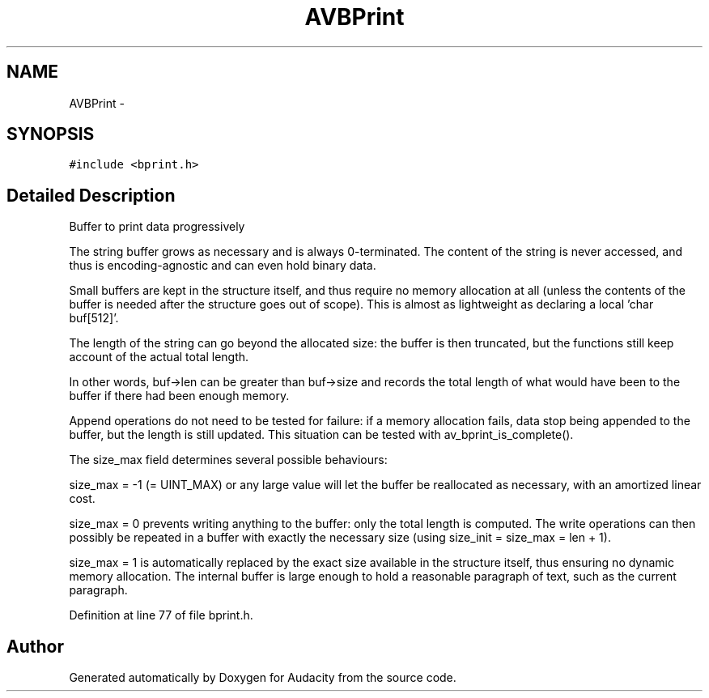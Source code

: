 .TH "AVBPrint" 3 "Thu Apr 28 2016" "Audacity" \" -*- nroff -*-
.ad l
.nh
.SH NAME
AVBPrint \- 
.SH SYNOPSIS
.br
.PP
.PP
\fC#include <bprint\&.h>\fP
.SH "Detailed Description"
.PP 
Buffer to print data progressively
.PP
The string buffer grows as necessary and is always 0-terminated\&. The content of the string is never accessed, and thus is encoding-agnostic and can even hold binary data\&.
.PP
Small buffers are kept in the structure itself, and thus require no memory allocation at all (unless the contents of the buffer is needed after the structure goes out of scope)\&. This is almost as lightweight as declaring a local 'char buf[512]'\&.
.PP
The length of the string can go beyond the allocated size: the buffer is then truncated, but the functions still keep account of the actual total length\&.
.PP
In other words, buf->len can be greater than buf->size and records the total length of what would have been to the buffer if there had been enough memory\&.
.PP
Append operations do not need to be tested for failure: if a memory allocation fails, data stop being appended to the buffer, but the length is still updated\&. This situation can be tested with av_bprint_is_complete()\&.
.PP
The size_max field determines several possible behaviours:
.PP
size_max = -1 (= UINT_MAX) or any large value will let the buffer be reallocated as necessary, with an amortized linear cost\&.
.PP
size_max = 0 prevents writing anything to the buffer: only the total length is computed\&. The write operations can then possibly be repeated in a buffer with exactly the necessary size (using size_init = size_max = len + 1)\&.
.PP
size_max = 1 is automatically replaced by the exact size available in the structure itself, thus ensuring no dynamic memory allocation\&. The internal buffer is large enough to hold a reasonable paragraph of text, such as the current paragraph\&. 
.PP
Definition at line 77 of file bprint\&.h\&.

.SH "Author"
.PP 
Generated automatically by Doxygen for Audacity from the source code\&.
